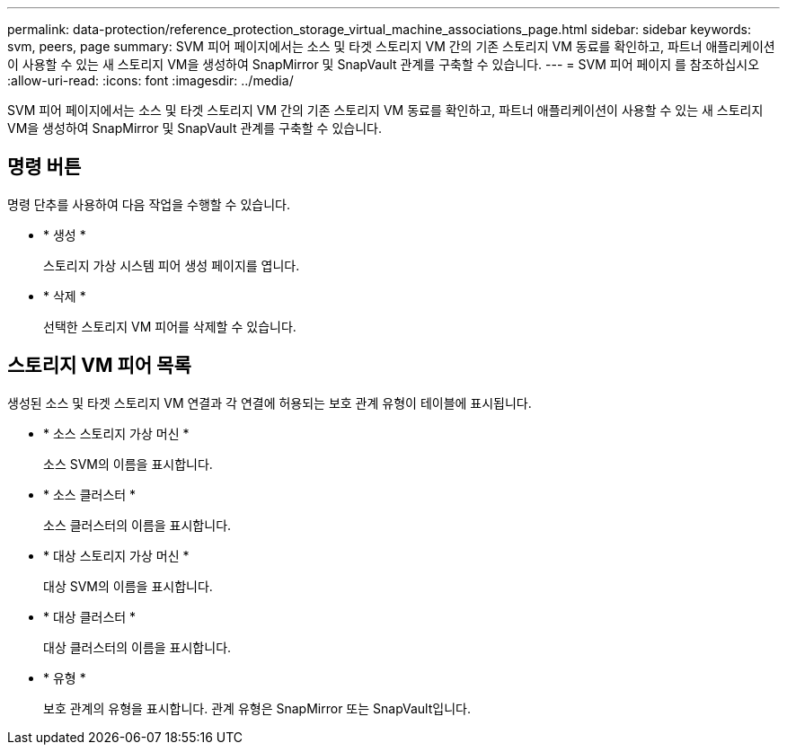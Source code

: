 ---
permalink: data-protection/reference_protection_storage_virtual_machine_associations_page.html 
sidebar: sidebar 
keywords: svm, peers, page 
summary: SVM 피어 페이지에서는 소스 및 타겟 스토리지 VM 간의 기존 스토리지 VM 동료를 확인하고, 파트너 애플리케이션이 사용할 수 있는 새 스토리지 VM을 생성하여 SnapMirror 및 SnapVault 관계를 구축할 수 있습니다. 
---
= SVM 피어 페이지 를 참조하십시오
:allow-uri-read: 
:icons: font
:imagesdir: ../media/


[role="lead"]
SVM 피어 페이지에서는 소스 및 타겟 스토리지 VM 간의 기존 스토리지 VM 동료를 확인하고, 파트너 애플리케이션이 사용할 수 있는 새 스토리지 VM을 생성하여 SnapMirror 및 SnapVault 관계를 구축할 수 있습니다.



== 명령 버튼

명령 단추를 사용하여 다음 작업을 수행할 수 있습니다.

* * 생성 *
+
스토리지 가상 시스템 피어 생성 페이지를 엽니다.

* * 삭제 *
+
선택한 스토리지 VM 피어를 삭제할 수 있습니다.





== 스토리지 VM 피어 목록

생성된 소스 및 타겟 스토리지 VM 연결과 각 연결에 허용되는 보호 관계 유형이 테이블에 표시됩니다.

* * 소스 스토리지 가상 머신 *
+
소스 SVM의 이름을 표시합니다.

* * 소스 클러스터 *
+
소스 클러스터의 이름을 표시합니다.

* * 대상 스토리지 가상 머신 *
+
대상 SVM의 이름을 표시합니다.

* * 대상 클러스터 *
+
대상 클러스터의 이름을 표시합니다.

* * 유형 *
+
보호 관계의 유형을 표시합니다. 관계 유형은 SnapMirror 또는 SnapVault입니다.


